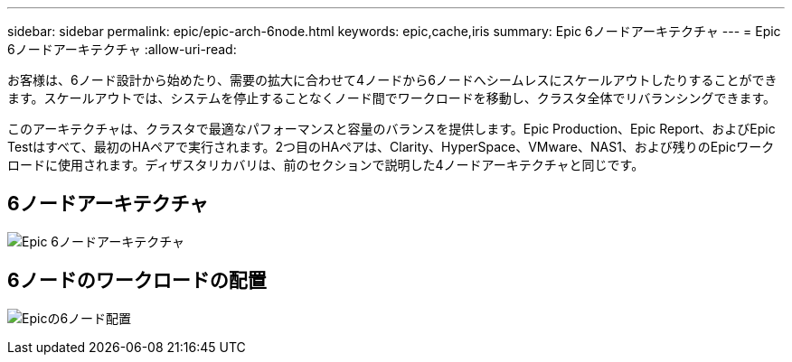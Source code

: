 ---
sidebar: sidebar 
permalink: epic/epic-arch-6node.html 
keywords: epic,cache,iris 
summary: Epic 6ノードアーキテクチャ 
---
= Epic 6ノードアーキテクチャ
:allow-uri-read: 


[role="lead"]
お客様は、6ノード設計から始めたり、需要の拡大に合わせて4ノードから6ノードへシームレスにスケールアウトしたりすることができます。スケールアウトでは、システムを停止することなくノード間でワークロードを移動し、クラスタ全体でリバランシングできます。

このアーキテクチャは、クラスタで最適なパフォーマンスと容量のバランスを提供します。Epic Production、Epic Report、およびEpic Testはすべて、最初のHAペアで実行されます。2つ目のHAペアは、Clarity、HyperSpace、VMware、NAS1、および残りのEpicワークロードに使用されます。ディザスタリカバリは、前のセクションで説明した4ノードアーキテクチャと同じです。



== 6ノードアーキテクチャ

image:epic-6node.png["Epic 6ノードアーキテクチャ"]



== 6ノードのワークロードの配置

image:epic-6node-design.png["Epicの6ノード配置"]

